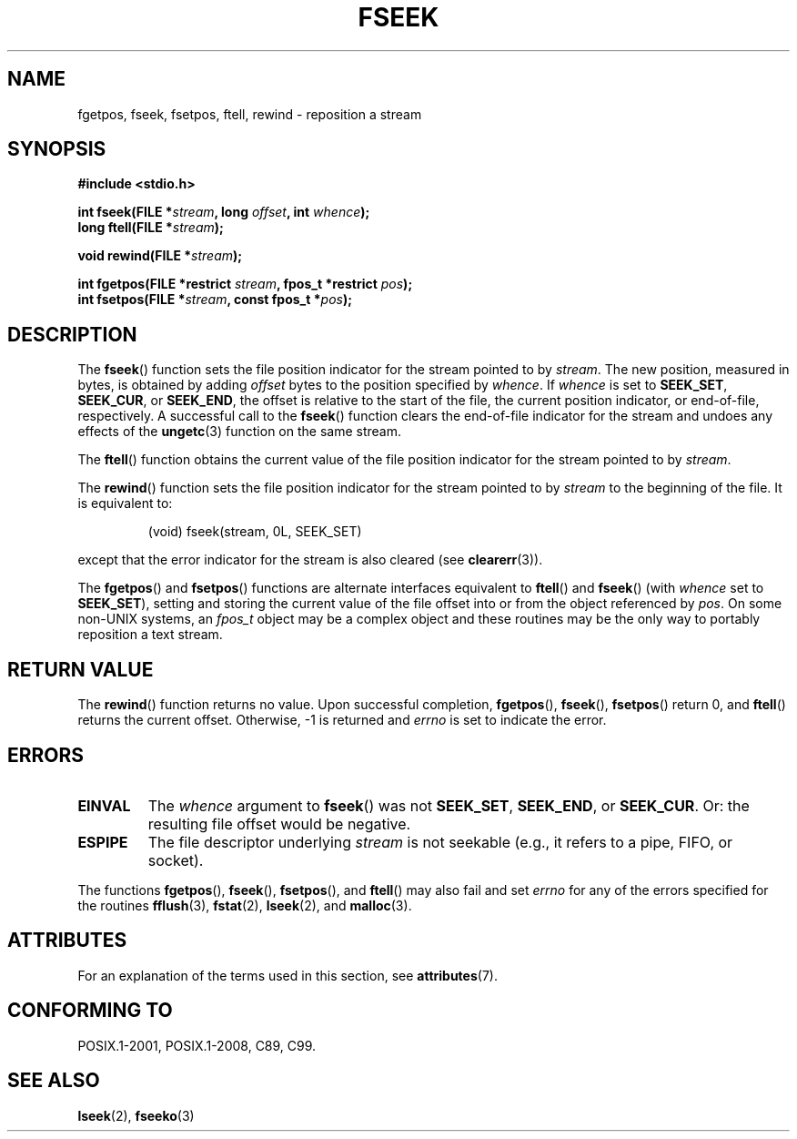 .\" Copyright (c) 1990, 1991 The Regents of the University of California.
.\" All rights reserved.
.\"
.\" This code is derived from software contributed to Berkeley by
.\" Chris Torek and the American National Standards Committee X3,
.\" on Information Processing Systems.
.\"
.\" %%%LICENSE_START(BSD_4_CLAUSE_UCB)
.\" Redistribution and use in source and binary forms, with or without
.\" modification, are permitted provided that the following conditions
.\" are met:
.\" 1. Redistributions of source code must retain the above copyright
.\"    notice, this list of conditions and the following disclaimer.
.\" 2. Redistributions in binary form must reproduce the above copyright
.\"    notice, this list of conditions and the following disclaimer in the
.\"    documentation and/or other materials provided with the distribution.
.\" 3. All advertising materials mentioning features or use of this software
.\"    must display the following acknowledgement:
.\"	This product includes software developed by the University of
.\"	California, Berkeley and its contributors.
.\" 4. Neither the name of the University nor the names of its contributors
.\"    may be used to endorse or promote products derived from this software
.\"    without specific prior written permission.
.\"
.\" THIS SOFTWARE IS PROVIDED BY THE REGENTS AND CONTRIBUTORS ``AS IS'' AND
.\" ANY EXPRESS OR IMPLIED WARRANTIES, INCLUDING, BUT NOT LIMITED TO, THE
.\" IMPLIED WARRANTIES OF MERCHANTABILITY AND FITNESS FOR A PARTICULAR PURPOSE
.\" ARE DISCLAIMED.  IN NO EVENT SHALL THE REGENTS OR CONTRIBUTORS BE LIABLE
.\" FOR ANY DIRECT, INDIRECT, INCIDENTAL, SPECIAL, EXEMPLARY, OR CONSEQUENTIAL
.\" DAMAGES (INCLUDING, BUT NOT LIMITED TO, PROCUREMENT OF SUBSTITUTE GOODS
.\" OR SERVICES; LOSS OF USE, DATA, OR PROFITS; OR BUSINESS INTERRUPTION)
.\" HOWEVER CAUSED AND ON ANY THEORY OF LIABILITY, WHETHER IN CONTRACT, STRICT
.\" LIABILITY, OR TORT (INCLUDING NEGLIGENCE OR OTHERWISE) ARISING IN ANY WAY
.\" OUT OF THE USE OF THIS SOFTWARE, EVEN IF ADVISED OF THE POSSIBILITY OF
.\" SUCH DAMAGE.
.\" %%%LICENSE_END
.\"
.\"     @(#)fseek.3	6.11 (Berkeley) 6/29/91
.\"
.\" Converted for Linux, Mon Nov 29 15:22:01 1993, faith@cs.unc.edu
.\"
.TH FSEEK 3  2021-03-22 "GNU" "Linux Programmer's Manual"
.SH NAME
fgetpos, fseek, fsetpos, ftell, rewind \- reposition a stream
.SH SYNOPSIS
.nf
.B #include <stdio.h>
.PP
.BI "int fseek(FILE *" stream ", long " offset ", int " whence );
.BI "long ftell(FILE *" stream );
.PP
.BI "void rewind(FILE *" stream );
.PP
.BI "int fgetpos(FILE *restrict " stream ", fpos_t *restrict " pos );
.BI "int fsetpos(FILE *" stream ", const fpos_t *" pos );
.fi
.SH DESCRIPTION
The
.BR fseek ()
function sets the file position indicator for the stream pointed to by
.IR stream .
The new position, measured in bytes, is obtained by adding
.I offset
bytes to the position specified by
.IR whence .
If
.I whence
is set to
.BR SEEK_SET ,
.BR SEEK_CUR ,
or
.BR SEEK_END ,
the offset is relative to the start of the file, the current position
indicator, or end-of-file, respectively.
A successful call to the
.BR fseek ()
function clears the end-of-file indicator for the stream and undoes
any effects of the
.BR ungetc (3)
function on the same stream.
.PP
The
.BR ftell ()
function obtains the current value of the file position indicator for the
stream pointed to by
.IR stream .
.PP
The
.BR rewind ()
function sets the file position indicator for the stream pointed to by
.I stream
to the beginning of the file.
It is equivalent to:
.PP
.RS
(void) fseek(stream, 0L, SEEK_SET)
.RE
.PP
except that the error indicator for the stream is also cleared (see
.BR clearerr (3)).
.PP
The
.BR fgetpos ()
and
.BR fsetpos ()
functions are alternate interfaces equivalent to
.BR ftell ()
and
.BR fseek ()
(with
.I whence
set to
.BR SEEK_SET ),
setting and storing the current value of the file offset into or from the
object referenced by
.IR pos .
On some non-UNIX systems, an
.I fpos_t
object may be a complex object and these routines may be the only way to
portably reposition a text stream.
.SH RETURN VALUE
The
.BR rewind ()
function returns no value.
Upon successful completion,
.BR fgetpos (),
.BR fseek (),
.BR fsetpos ()
return 0,
and
.BR ftell ()
returns the current offset.
Otherwise, \-1 is returned and
.I errno
is set to indicate the error.
.SH ERRORS
.TP
.B EINVAL
The
.I whence
argument to
.BR fseek ()
was not
.BR SEEK_SET ,
.BR SEEK_END ,
or
.BR SEEK_CUR .
Or: the resulting file offset would be negative.
.TP
.B ESPIPE
The file descriptor underlying
.I stream
is not seekable (e.g., it refers to a pipe, FIFO, or socket).
.PP
The functions
.BR fgetpos (),
.BR fseek (),
.BR fsetpos (),
and
.BR ftell ()
may also fail and set
.I errno
for any of the errors specified for the routines
.BR fflush (3),
.BR fstat (2),
.BR lseek (2),
and
.BR malloc (3).
.SH ATTRIBUTES
For an explanation of the terms used in this section, see
.BR attributes (7).
.ad l
.nh
.TS
allbox;
lbx lb lb
l l l.
Interface	Attribute	Value
T{
.BR fseek (),
.BR ftell (),
.BR rewind (),
.BR fgetpos (),
.BR fsetpos ()
T}	Thread safety	MT-Safe
.TE
.hy
.ad
.sp 1
.SH CONFORMING TO
POSIX.1-2001, POSIX.1-2008, C89, C99.
.SH SEE ALSO
.BR lseek (2),
.BR fseeko (3)
